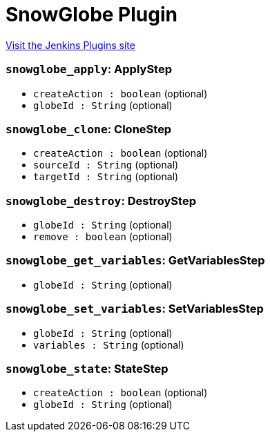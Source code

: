 = SnowGlobe Plugin
:page-layout: pipelinesteps

:notitle:
:description:
:author:
:email: jenkinsci-users@googlegroups.com
:sectanchors:
:toc: left
:compat-mode!:


++++
<a href="https://plugins.jenkins.io/snowglobe">Visit the Jenkins Plugins site</a>
++++


=== `snowglobe_apply`: ApplyStep
++++
<ul><li><code>createAction : boolean</code> (optional)
</li>
<li><code>globeId : String</code> (optional)
</li>
</ul>


++++
=== `snowglobe_clone`: CloneStep
++++
<ul><li><code>createAction : boolean</code> (optional)
</li>
<li><code>sourceId : String</code> (optional)
</li>
<li><code>targetId : String</code> (optional)
</li>
</ul>


++++
=== `snowglobe_destroy`: DestroyStep
++++
<ul><li><code>globeId : String</code> (optional)
</li>
<li><code>remove : boolean</code> (optional)
</li>
</ul>


++++
=== `snowglobe_get_variables`: GetVariablesStep
++++
<ul><li><code>globeId : String</code> (optional)
</li>
</ul>


++++
=== `snowglobe_set_variables`: SetVariablesStep
++++
<ul><li><code>globeId : String</code> (optional)
</li>
<li><code>variables : String</code> (optional)
</li>
</ul>


++++
=== `snowglobe_state`: StateStep
++++
<ul><li><code>createAction : boolean</code> (optional)
</li>
<li><code>globeId : String</code> (optional)
</li>
</ul>


++++
